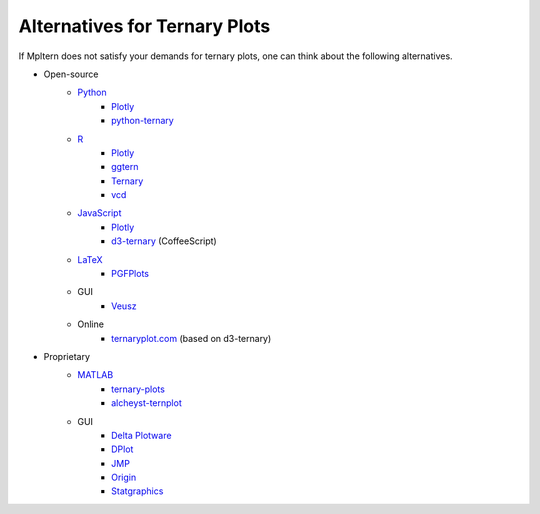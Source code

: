 Alternatives for Ternary Plots
==============================

If Mpltern does not satisfy your demands for ternary plots, one can think about
the following alternatives.

.. _ggtern: http://www.ggtern.com
.. Errorbars
   http://www.ggtern.com/2014/02/02/new-geometry-ternary-errorbars-3
   rotation of ternary plots
   http://www.ggtern.com/2016/03/18/version-2-0-0-released
   Crosshairs : Similar to Axes.hlines and Axes.vlines in matplotlib
   http://www.ggtern.com/2016/03/18/version-2-1-0-released
   Isoproportion lines
   http://www.ggtern.com/2016/03/18/version-2-1-0-released
   Arrows along the axes
   http://www.ggtern.com/2016/03/18/version-2-1-1-released
   triangular and hexagonal binning with values
   http://www.ggtern.com/2018/01/20/version-2-2-2-released

.. _Ternary: https://cran.r-project.org/package=Ternary
.. rotations of ternary plots (only for up, right, down, left)
   https://ms609.github.io/Ternary/articles/Ternary.html#create-a-blank-plot
   "clockwise" is implemented, but not documented very much.

.. _vcd: https://cran.r-project.org/package=vcd
.. Tick labels inside the triangle
   https://rdrr.io/cran/vcd/man/ternaryplot.html

.. _Plotly: https://plot.ly/javascript
.. tick-label angles must be specified by hand
   https://plot.ly/javascript/ternary-plots

.. _d3-ternary: https://github.com/davenquinn/d3-ternary
.. tick-labels along the axis
   https://github.com/davenquinn/d3-ternary

.. _PGFPlots: http://pgfplots.sourceforge.net
.. tie lines
   http://pgfplots.sourceforge.net/gallery.html

.. _Veusz: https://veusz.github.io
.. Ternary plots are not documented very much.

.. _ternaryplot.com: http://www.ternaryplot.com
.. tick-labels horizontal to the tick markers

.. _ternary-plots: https://www.mathworks.com/matlabcentral/fileexchange/7210-ternary-plots
.. Ternary plots are not documented very much.

.. _alcheyst-ternplot: https://www.mathworks.com/matlabcentral/fileexchange/2299-alchemyst-ternplot
.. Ternary plots are not documented very much.

.. _JMP: https://www.jmp.com/de_de/home.html
.. Ternary plots are not documented very much.

.. _Origin: https://www.originlab.com
.. Parallelogram shape
   3D Ternary plot
   Piper diagram

.. _Statgraphics: http://www.statgraphics.com
.. Ternary plots are not documented very much.

- Open-source
    - `Python <https://www.python.org>`__
        - `Plotly <https://plot.ly/python>`__
        - `python-ternary <https://github.com/marcharper/python-ternary>`_
    - `R <https://www.r-project.org>`_
        - `Plotly <https://plot.ly/r>`__
        - ggtern_
        - Ternary_
        - vcd_
    - `JavaScript <https://developer.mozilla.org/en-US/docs/Web/JavaScript>`__
        - Plotly_
        - d3-ternary_ (CoffeeScript)
    - `LaTeX <https://www.latex-project.org>`_
        - PGFPlots_
    - GUI
        - Veusz_
    - Online
        - ternaryplot.com_ (based on d3-ternary)
- Proprietary
    - `MATLAB <https://www.mathworks.com/products/matlab.html>`_
        - ternary-plots_
        - alcheyst-ternplot_
    - GUI
        - `Delta Plotware <https://www.deltaplotware.com>`_
        - `DPlot <https://www.dplot.com/index.htm>`_
        - JMP_
        - Origin_
        - Statgraphics_
